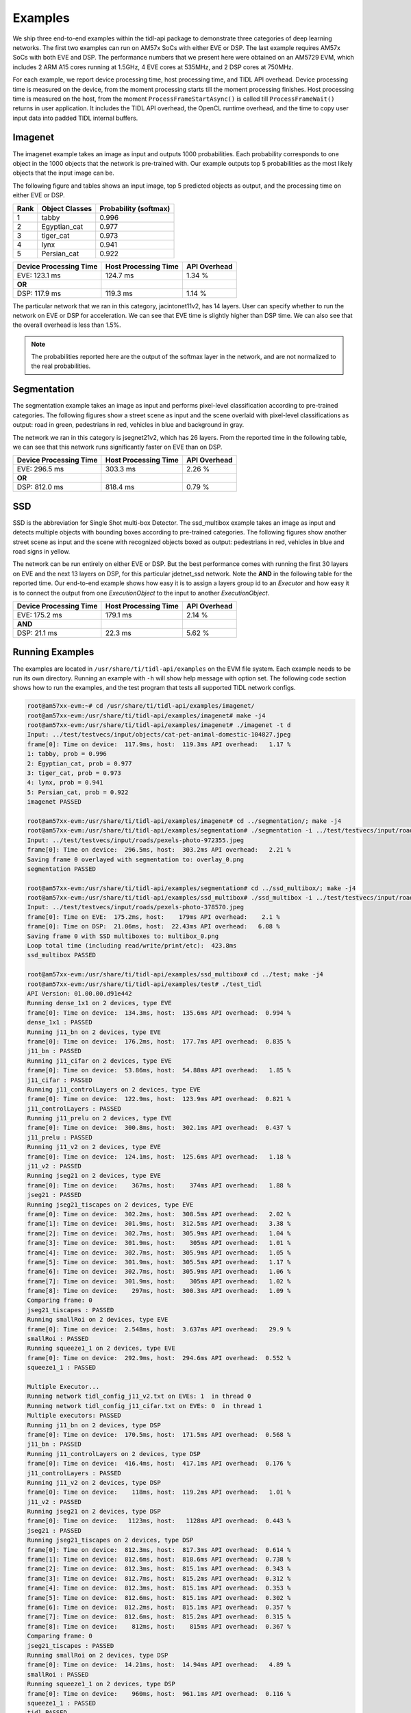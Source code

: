 ********
Examples
********

We ship three end-to-end examples within the tidl-api package
to demonstrate three categories of deep learning networks.  The first
two examples can run on AM57x SoCs with either EVE or DSP.  The last
example requires AM57x SoCs with both EVE and DSP.  The performance
numbers that we present here were obtained on an AM5729 EVM, which
includes 2 ARM A15 cores running at 1.5GHz, 4 EVE cores at 535MHz, and
2 DSP cores at 750MHz.

For each example, we report device processing time, host processing time,
and TIDL API overhead.  Device processing time is measured on the device,
from the moment processing starts till the moment processing finishes.
Host processing time is measured on the host, from the moment
``ProcessFrameStartAsync()`` is called till ``ProcessFrameWait()`` returns
in user application.  It includes the TIDL API overhead, the OpenCL runtime
overhead, and the time to copy user input data into padded TIDL internal
buffers.

Imagenet
--------

The imagenet example takes an image as input and outputs 1000 probabilities.
Each probability corresponds to one object in the 1000 objects that the
network is pre-trained with.  Our example outputs top 5 probabilities
as the most likely objects that the input image can be.

The following figure and tables shows an input image, top 5 predicted
objects as output, and the processing time on either EVE or DSP.

.. image:: ../../examples/test/testvecs/input/objects/cat-pet-animal-domestic-104827.jpeg
   :width: 600

.. table::

    ==== ============== =====================
    Rank Object Classes Probability (softmax)
    ==== ============== =====================
    1    tabby          0.996
    2    Egyptian_cat   0.977
    3    tiger_cat      0.973
    4    lynx           0.941
    5    Persian_cat    0.922
    ==== ============== =====================

.. table::

   ====================== ==================== ============
   Device Processing Time Host Processing Time API Overhead
   ====================== ==================== ============
   EVE: 123.1 ms          124.7 ms             1.34 %
   **OR**
   DSP: 117.9 ms          119.3 ms             1.14 %
   ====================== ==================== ============

The particular network that we ran in this category, jacintonet11v2,
has 14 layers.  User can specify whether to run the network on EVE or DSP
for acceleration.  We can see that EVE time is slightly higher than DSP time.
We can also see that the overall overhead is less than 1.5%.

.. note::
    The probabilities reported here are the output of the softmax layer
    in the network, and are not normalized to the real probabilities.

Segmentation
------------

The segmentation example takes an image as input and performs pixel-level
classification according to pre-trained categories.  The following figures
show a street scene as input and the scene overlaid with pixel-level
classifications as output: road in green, pedestrians in red, vehicles
in blue and background in gray.

.. image:: ../../examples/test/testvecs/input/roads/pexels-photo-972355.jpeg
   :width: 600

.. image:: images/pexels-photo-972355-seg.jpg
   :width: 600

The network we ran in this category is jsegnet21v2, which has 26 layers.
From the reported time in the following table, we can see that this network
runs significantly faster on EVE than on DSP.

.. table::

   ====================== ==================== ============
   Device Processing Time Host Processing Time API Overhead
   ====================== ==================== ============
   EVE: 296.5 ms          303.3 ms             2.26 %
   **OR**
   DSP: 812.0 ms          818.4 ms             0.79 %
   ====================== ==================== ============

.. _ssd-example:

SSD
---

SSD is the abbreviation for Single Shot multi-box Detector.
The ssd_multibox example takes an image as input and detects multiple
objects with bounding boxes according to pre-trained categories.
The following figures show another street scene as input and the scene
with recognized objects boxed as output: pedestrians in red,
vehicles in blue and road signs in yellow.

.. image:: ../../examples/test/testvecs/input/roads/pexels-photo-378570.jpeg
   :width: 600

.. image:: images/pexels-photo-378570-ssd.jpg
   :width: 600

The network can be run entirely on either EVE or DSP.  But the best
performance comes with running the first 30 layers on EVE and the
next 13 layers on DSP, for this particular jdetnet_ssd network.
Note the **AND** in the following table for the reported time.
Our end-to-end example shows how easy it is to assign a layers group id
to an *Executor* and how easy it is to connect the output from one
*ExecutionObject* to the input to another *ExecutionObject*.

.. table::

   ====================== ==================== ============
   Device Processing Time Host Processing Time API Overhead
   ====================== ==================== ============
   EVE: 175.2 ms          179.1 ms             2.14 %
   **AND**
   DSP:  21.1 ms           22.3 ms             5.62 %
   ====================== ==================== ============

Running Examples
----------------

The examples are located in ``/usr/share/ti/tidl-api/examples`` on
the EVM file system.  Each example needs to be run its own directory.
Running an example with ``-h`` will show help message with option set.
The following code section shows how to run the examples, and
the test program that tests all supported TIDL network configs.

.. code:: shell

   root@am57xx-evm:~# cd /usr/share/ti/tidl-api/examples/imagenet/
   root@am57xx-evm:/usr/share/ti/tidl-api/examples/imagenet# make -j4
   root@am57xx-evm:/usr/share/ti/tidl-api/examples/imagenet# ./imagenet -t d
   Input: ../test/testvecs/input/objects/cat-pet-animal-domestic-104827.jpeg
   frame[0]: Time on device:  117.9ms, host:  119.3ms API overhead:   1.17 %
   1: tabby, prob = 0.996
   2: Egyptian_cat, prob = 0.977
   3: tiger_cat, prob = 0.973
   4: lynx, prob = 0.941
   5: Persian_cat, prob = 0.922
   imagenet PASSED

   root@am57xx-evm:/usr/share/ti/tidl-api/examples/imagenet# cd ../segmentation/; make -j4
   root@am57xx-evm:/usr/share/ti/tidl-api/examples/segmentation# ./segmentation -i ../test/testvecs/input/roads/pexels-photo-972355.jpeg
   Input: ../test/testvecs/input/roads/pexels-photo-972355.jpeg
   frame[0]: Time on device:  296.5ms, host:  303.2ms API overhead:   2.21 %
   Saving frame 0 overlayed with segmentation to: overlay_0.png
   segmentation PASSED

   root@am57xx-evm:/usr/share/ti/tidl-api/examples/segmentation# cd ../ssd_multibox/; make -j4
   root@am57xx-evm:/usr/share/ti/tidl-api/examples/ssd_multibox# ./ssd_multibox -i ../test/testvecs/input/roads/pexels-photo-378570.jpeg
   Input: ../test/testvecs/input/roads/pexels-photo-378570.jpeg
   frame[0]: Time on EVE:  175.2ms, host:    179ms API overhead:    2.1 %
   frame[0]: Time on DSP:  21.06ms, host:  22.43ms API overhead:   6.08 %
   Saving frame 0 with SSD multiboxes to: multibox_0.png
   Loop total time (including read/write/print/etc):  423.8ms
   ssd_multibox PASSED

   root@am57xx-evm:/usr/share/ti/tidl-api/examples/ssd_multibox# cd ../test; make -j4
   root@am57xx-evm:/usr/share/ti/tidl-api/examples/test# ./test_tidl
   API Version: 01.00.00.d91e442
   Running dense_1x1 on 2 devices, type EVE
   frame[0]: Time on device:  134.3ms, host:  135.6ms API overhead:  0.994 %
   dense_1x1 : PASSED
   Running j11_bn on 2 devices, type EVE
   frame[0]: Time on device:  176.2ms, host:  177.7ms API overhead:  0.835 %
   j11_bn : PASSED
   Running j11_cifar on 2 devices, type EVE
   frame[0]: Time on device:  53.86ms, host:  54.88ms API overhead:   1.85 %
   j11_cifar : PASSED
   Running j11_controlLayers on 2 devices, type EVE
   frame[0]: Time on device:  122.9ms, host:  123.9ms API overhead:  0.821 %
   j11_controlLayers : PASSED
   Running j11_prelu on 2 devices, type EVE
   frame[0]: Time on device:  300.8ms, host:  302.1ms API overhead:  0.437 %
   j11_prelu : PASSED
   Running j11_v2 on 2 devices, type EVE
   frame[0]: Time on device:  124.1ms, host:  125.6ms API overhead:   1.18 %
   j11_v2 : PASSED
   Running jseg21 on 2 devices, type EVE
   frame[0]: Time on device:    367ms, host:    374ms API overhead:   1.88 %
   jseg21 : PASSED
   Running jseg21_tiscapes on 2 devices, type EVE
   frame[0]: Time on device:  302.2ms, host:  308.5ms API overhead:   2.02 %
   frame[1]: Time on device:  301.9ms, host:  312.5ms API overhead:   3.38 %
   frame[2]: Time on device:  302.7ms, host:  305.9ms API overhead:   1.04 %
   frame[3]: Time on device:  301.9ms, host:    305ms API overhead:   1.01 %
   frame[4]: Time on device:  302.7ms, host:  305.9ms API overhead:   1.05 %
   frame[5]: Time on device:  301.9ms, host:  305.5ms API overhead:   1.17 %
   frame[6]: Time on device:  302.7ms, host:  305.9ms API overhead:   1.06 %
   frame[7]: Time on device:  301.9ms, host:    305ms API overhead:   1.02 %
   frame[8]: Time on device:    297ms, host:  300.3ms API overhead:   1.09 %
   Comparing frame: 0
   jseg21_tiscapes : PASSED
   Running smallRoi on 2 devices, type EVE
   frame[0]: Time on device:  2.548ms, host:  3.637ms API overhead:   29.9 %
   smallRoi : PASSED
   Running squeeze1_1 on 2 devices, type EVE
   frame[0]: Time on device:  292.9ms, host:  294.6ms API overhead:  0.552 %
   squeeze1_1 : PASSED

   Multiple Executor...
   Running network tidl_config_j11_v2.txt on EVEs: 1  in thread 0
   Running network tidl_config_j11_cifar.txt on EVEs: 0  in thread 1
   Multiple executors: PASSED
   Running j11_bn on 2 devices, type DSP
   frame[0]: Time on device:  170.5ms, host:  171.5ms API overhead:  0.568 %
   j11_bn : PASSED
   Running j11_controlLayers on 2 devices, type DSP
   frame[0]: Time on device:  416.4ms, host:  417.1ms API overhead:  0.176 %
   j11_controlLayers : PASSED
   Running j11_v2 on 2 devices, type DSP
   frame[0]: Time on device:    118ms, host:  119.2ms API overhead:   1.01 %
   j11_v2 : PASSED
   Running jseg21 on 2 devices, type DSP
   frame[0]: Time on device:   1123ms, host:   1128ms API overhead:  0.443 %
   jseg21 : PASSED
   Running jseg21_tiscapes on 2 devices, type DSP
   frame[0]: Time on device:  812.3ms, host:  817.3ms API overhead:  0.614 %
   frame[1]: Time on device:  812.6ms, host:  818.6ms API overhead:  0.738 %
   frame[2]: Time on device:  812.3ms, host:  815.1ms API overhead:  0.343 %
   frame[3]: Time on device:  812.7ms, host:  815.2ms API overhead:  0.312 %
   frame[4]: Time on device:  812.3ms, host:  815.1ms API overhead:  0.353 %
   frame[5]: Time on device:  812.6ms, host:  815.1ms API overhead:  0.302 %
   frame[6]: Time on device:  812.2ms, host:  815.1ms API overhead:  0.357 %
   frame[7]: Time on device:  812.6ms, host:  815.2ms API overhead:  0.315 %
   frame[8]: Time on device:    812ms, host:    815ms API overhead:  0.367 %
   Comparing frame: 0
   jseg21_tiscapes : PASSED
   Running smallRoi on 2 devices, type DSP
   frame[0]: Time on device:  14.21ms, host:  14.94ms API overhead:   4.89 %
   smallRoi : PASSED
   Running squeeze1_1 on 2 devices, type DSP
   frame[0]: Time on device:    960ms, host:  961.1ms API overhead:  0.116 %
   squeeze1_1 : PASSED
   tidl PASSED
